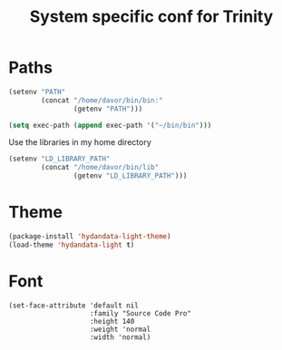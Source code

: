 #+TITLE: System specific conf for Trinity

* Paths
#+BEGIN_SRC emacs-lisp
  (setenv "PATH"
          (concat "/home/davor/bin/bin:"
                  (getenv "PATH")))

  (setq exec-path (append exec-path '("~/bin/bin")))
#+END_SRC

  Use the libraries in my home directory
#+BEGIN_SRC emacs-lisp
  (setenv "LD_LIBRARY_PATH"
          (concat "/home/davor/bin/lib"
                  (getenv "LD_LIBRARY_PATH")))
#+END_SRC

* Theme
#+BEGIN_SRC emacs-lisp
  (package-install 'hydandata-light-theme)
  (load-theme 'hydandata-light t)
#+END_SRC
* Font
  #+BEGIN_SRC elisp
    (set-face-attribute 'default nil
                        :family "Source Code Pro"
                        :height 140
                        :weight 'normal
                        :width 'normal)
  #+END_SRC
